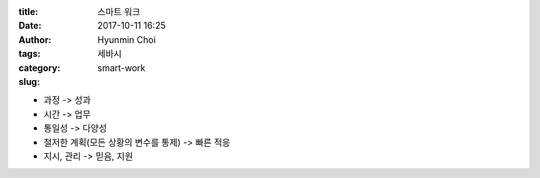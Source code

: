 :title: 스마트 워크
:date: 2017-10-11 16:25
:author: Hyunmin Choi
:tags:
:category: 세바시
:slug: smart-work


* 과정 -> 성과

* 시간 -> 업무

* 통일성 -> 다양성

* 철저한 계획(모든 상황의 변수를 통제) -> 빠른 적응

* 지시, 관리 -> 믿음, 지원
